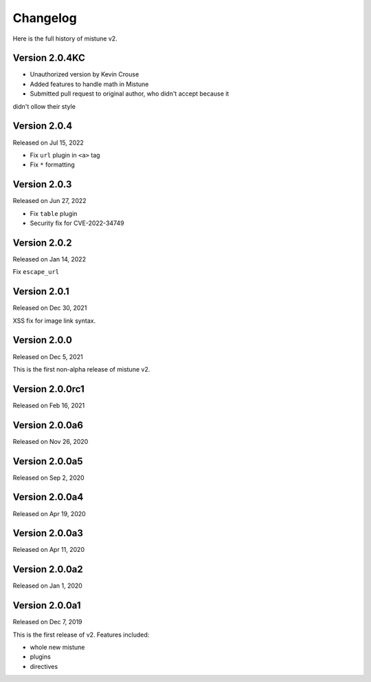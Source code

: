 Changelog
----------

Here is the full history of mistune v2.

Version 2.0.4KC
~~~~~~~~~~~~~~~

* Unauthorized version by Kevin Crouse
* Added features to handle math in Mistune
* Submitted pull request to original author, who didn't accept because it
didn't ollow their style

Version 2.0.4
~~~~~~~~~~~~~

Released on Jul 15, 2022

* Fix ``url`` plugin in ``<a>`` tag
* Fix ``*`` formatting

Version 2.0.3
~~~~~~~~~~~~~

Released on Jun 27, 2022

* Fix ``table`` plugin
* Security fix for CVE-2022-34749

Version 2.0.2
~~~~~~~~~~~~~

Released on Jan 14, 2022

Fix ``escape_url``

Version 2.0.1
~~~~~~~~~~~~~

Released on Dec 30, 2021

XSS fix for image link syntax.

Version 2.0.0
~~~~~~~~~~~~~

Released on Dec 5, 2021

This is the first non-alpha release of mistune v2.

Version 2.0.0rc1
~~~~~~~~~~~~~~~

Released on Feb 16, 2021

Version 2.0.0a6
~~~~~~~~~~~~~~~

Released on Nov 26, 2020

Version 2.0.0a5
~~~~~~~~~~~~~~~

Released on Sep 2, 2020

Version 2.0.0a4
~~~~~~~~~~~~~~~

Released on Apr 19, 2020

Version 2.0.0a3
~~~~~~~~~~~~~~~

Released on Apr 11, 2020

Version 2.0.0a2
~~~~~~~~~~~~~~~

Released on Jan 1, 2020

Version 2.0.0a1
~~~~~~~~~~~~~~~

Released on Dec 7, 2019

This is the first release of v2. Features included:

* whole new mistune
* plugins
* directives
